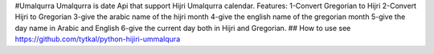 #Umalqurra
Umalqurra is date Api that support Hijri Umalqurra calendar. Features: 1-Convert Gregorian to Hijri 2-Convert Hijri to Gregorian 3-give the arabic name of the hijri month 4-give the english name of the gregorian month 5-give the day name in Arabic and English 6-give the current day both in Hijri and Gregorian.
## How to use
see https://github.com/tytkal/python-hijiri-ummalqura
